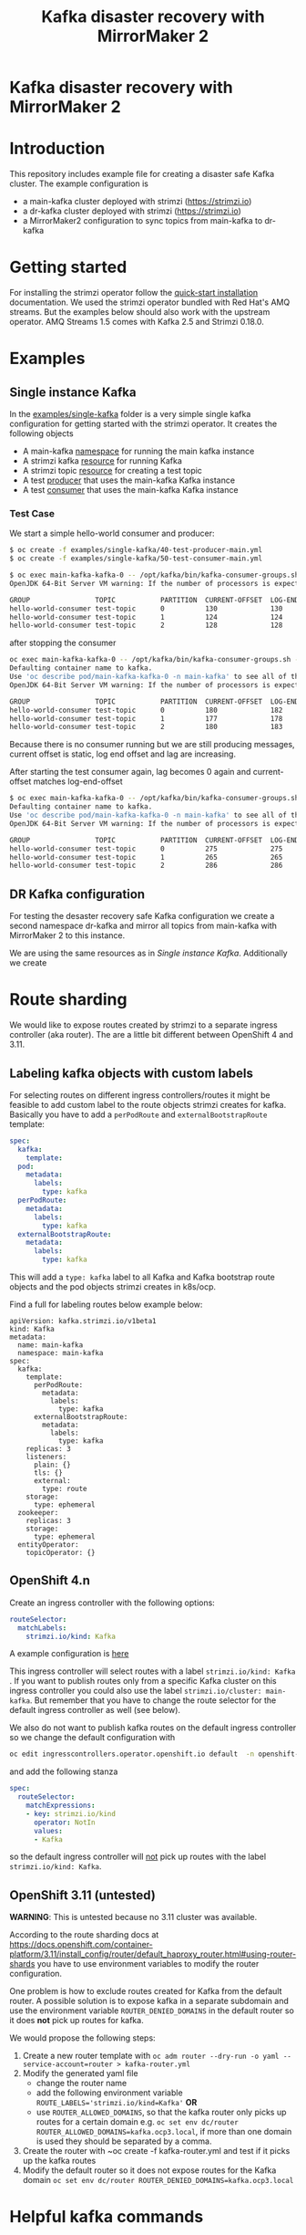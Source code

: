 #+TITLE: Kafka disaster recovery with MirrorMaker 2
#+OPTIONS: toc:nil

* Kafka disaster recovery with MirrorMaker 2

#+TOC: headlines

* Introduction

This repository includes example file for creating a disaster safe Kafka cluster.
The example configuration is

- a main-kafka cluster deployed with strimzi (https://strimzi.io)
- a dr-kafka cluster deployed with strimzi (https://strimzi.io)
- a MirrorMaker2 configuration to sync topics from main-kafka to dr-kafka

* Getting started

For installing the strimzi operator follow the [[https://strimzi.io/docs/operators/master/quickstart.html#proc-install-product-str][quick-start
installation]] documentation.  We used the strimzi operator bundled with
Red Hat's AMQ streams. But the examples below should also work with
the upstream operator. AMQ Streams 1.5 comes with Kafka 2.5 and
Strimzi 0.18.0.

* Examples

** Single instance Kafka

In the [[file:examples/single-kafka][examples/single-kafka]] folder is a very simple single kafka
configuration for getting started with the strimzi operator. It creates the following objects

- A main-kafka [[file:examples/single-kafka/10-main-kafka-namespace.yml][namespace]] for running the main kafka instance
- A strimzi kafka [[file:examples/single-kafka/20-main-kafka.yml][resource]] for running Kafka
- A strimzi topic [[file:examples/single-kafka/30-topic.yml][resource]] for creating a test topic
- A test [[file:examples/single-kafka/40-test-producer.yml][producer]] that uses the main-kafka Kafka instance
- A test [[file:examples/single-kafka/50-test-consumer.yml][consumer]] that uses the main-kafka Kafka instance

*** Test Case

We start a simple hello-world consumer and producer:

#+begin_src sh
$ oc create -f examples/single-kafka/40-test-producer-main.yml
$ oc create -f examples/single-kafka/50-test-consumer-main.yml
#+end_src

#+begin_src sh
$ oc exec main-kafka-kafka-0 -- /opt/kafka/bin/kafka-consumer-groups.sh --bootstrap-server localhost:9092 --describe --group hello-world-consumer
OpenJDK 64-Bit Server VM warning: If the number of processors is expected to increase from one, then you should configure the number of parallel GC threads appropriately using -XX:ParallelGCThreads=N

GROUP                TOPIC           PARTITION  CURRENT-OFFSET  LOG-END-OFFSET  LAG             CONSUMER-ID                                                          HOST            CLIENT-ID
hello-world-consumer test-topic      0          130             130             0               consumer-hello-world-consumer-1-2ee0a659-5ca9-44dc-9ef4-ad8c1ff28672 /10.116.0.76    consumer-hello-world-consumer-1
hello-world-consumer test-topic      1          124             124             0               consumer-hello-world-consumer-1-2ee0a659-5ca9-44dc-9ef4-ad8c1ff28672 /10.116.0.76    consumer-hello-world-consumer-1
hello-world-consumer test-topic      2          128             128             0               consumer-hello-world-consumer-1-2ee0a659-5ca9-44dc-9ef4-ad8c1ff28672 /10.116.0.76    consumer-hello-world-consumer-1
#+end_src

after stopping the consumer

#+begin_src sh
oc exec main-kafka-kafka-0 -- /opt/kafka/bin/kafka-consumer-groups.sh --bootstrap-server localhost:9092 --describe --group hello-world-consumer
Defaulting container name to kafka.
Use 'oc describe pod/main-kafka-kafka-0 -n main-kafka' to see all of the containers in this pod.
OpenJDK 64-Bit Server VM warning: If the number of processors is expected to increase from one, then you should configure the number of parallel GC threads appropriately using -XX:ParallelGCThreads=N

GROUP                TOPIC           PARTITION  CURRENT-OFFSET  LOG-END-OFFSET  LAG             CONSUMER-ID                                                          HOST            CLIENT-ID
hello-world-consumer test-topic      0          180             182             2               consumer-hello-world-consumer-1-50f8337e-439c-46d4-aeba-5bf3523261d0 /10.116.0.77    consumer-hello-world-consumer-1
hello-world-consumer test-topic      1          177             178             1               consumer-hello-world-consumer-1-50f8337e-439c-46d4-aeba-5bf3523261d0 /10.116.0.77    consumer-hello-world-consumer-1
hello-world-consumer test-topic      2          180             183             3               consumer-hello-world-consumer-1-50f8337e-439c-46d4-aeba-5bf3523261d0 /10.116.0.77    consumer-hello-world-consumer-1
#+end_src

Because there is no consumer running but we are still producing
messages, current offset is static, log end offset and lag are
increasing.

After starting the test consumer again, lag becomes 0 again and current-offset matches log-end-offset

#+begin_src sh
$ oc exec main-kafka-kafka-0 -- /opt/kafka/bin/kafka-consumer-groups.sh --bootstrap-server localhost:9092 --describe --group hello-world-consumer
Defaulting container name to kafka.
Use 'oc describe pod/main-kafka-kafka-0 -n main-kafka' to see all of the containers in this pod.
OpenJDK 64-Bit Server VM warning: If the number of processors is expected to increase from one, then you should configure the number of parallel GC threads appropriately using -XX:ParallelGCThreads=N

GROUP                TOPIC           PARTITION  CURRENT-OFFSET  LOG-END-OFFSET  LAG             CONSUMER-ID                                                          HOST            CLIENT-ID
hello-world-consumer test-topic      0          275             275             0               consumer-hello-world-consumer-1-c6606c35-58f6-48ad-b64c-a3391a1309d1 /10.116.0.78    consumer-hello-world-consumer-1
hello-world-consumer test-topic      1          265             265             0               consumer-hello-world-consumer-1-c6606c35-58f6-48ad-b64c-a3391a1309d1 /10.116.0.78    consumer-hello-world-consumer-1
hello-world-consumer test-topic      2          286             286             0               consumer-hello-world-consumer-1-c6606c35-58f6-48ad-b64c-a3391a1309d1 /10.116.0.78    consumer-hello-world-consumer-1
#+end_src

** DR Kafka configuration

For testing the desaster recovery safe Kafka configuration we create a
second namespace dr-kafka and mirror all topics from main-kafka with
MirrorMaker 2 to this instance.

We are using the same resources as in [[Single instance Kafka]]. Additionally we create

* Route sharding

We would like to expose routes created by strimzi to a separate ingress controller (aka router).
The are a little bit different between OpenShift 4 and 3.11.

** Labeling kafka objects with custom labels

For selecting routes on different ingress controllers/routes it might be feasible to add custom label to the route objects
strimzi creates for kafka. Basically you have to add a ~perPodRoute~ and ~externalBootstrapRoute~ template:

#+begin_src yaml
  spec:
    kafka:
      template:
	pod:
	  metadata:
	    labels:
	      type: kafka
	perPodRoute:
	  metadata:
	    labels:
	      type: kafka
	externalBootstrapRoute:
	  metadata:
	    labels:
	      type: kafka
#+end_src

This will add a ~type: kafka~ label to all Kafka and Kafka bootstrap
route objects and the pod objects strimzi creates in k8s/ocp.

Find a full for labeling routes below example below:

#+begin_src
apiVersion: kafka.strimzi.io/v1beta1
kind: Kafka
metadata:
  name: main-kafka
  namespace: main-kafka
spec:
  kafka:
    template:
      perPodRoute:
        metadata:
          labels:
            type: kafka
      externalBootstrapRoute:
        metadata:
          labels:
            type: kafka
    replicas: 3
    listeners:
      plain: {}
      tls: {}
      external:
        type: route
    storage:
      type: ephemeral
  zookeeper:
    replicas: 3
    storage:
      type: ephemeral
  entityOperator:
    topicOperator: {}
#+end_src

** OpenShift 4.n

Create an ingress controller with the following options:

#+begin_src yaml
    routeSelector:
      matchLabels:
        strimzi.io/kind: Kafka
#+end_src

A example configuration is [[file:ingress/kafka-ingress.yml][here]]

This ingress controller will select routes with a label
~strimzi.io/kind: Kafka~ . If you want to publish routes only from a
specific Kafka cluster on this ingress controller you could also use
the label ~strimzi.io/cluster: main-kafka~. But remember that you have
to change the route selector for the default ingress controller as
well (see below).

We also do not want to publish kafka routes on the default ingress controller so we change the default configuration
with

#+begin_src sh
oc edit ingresscontrollers.operator.openshift.io default  -n openshift-ingress-operator
#+end_src

and add the following stanza

#+begin_src yaml
spec:
  routeSelector:
    matchExpressions:
    - key: strimzi.io/kind
      operator: NotIn
      values:
      - Kafka
#+end_src

so the default ingress controller will _not_ pick up routes with the label ~strimzi.io/kind: Kafka~.

** OpenShift 3.11 (untested)

*WARNING*: This is untested because no 3.11 cluster was available.

According to the route sharding docs at
[[https://docs.openshift.com/container-platform/3.11/install_config/router/default_haproxy_router.html#using-router-shards]]
you have to use environment variables to modify the router
configuration.

One problem is how to exclude routes created for Kafka from the
default router. A possible solution is to expose kafka in a separate
subdomain and use the environment variable ~ROUTER_DENIED_DOMAINS~ in
the default router so it does *not* pick up routes for kafka.

We would propose the following steps:

1. Create a new router template with ~oc adm router --dry-run -o yaml --service-account=router > kafka-router.yml~
2. Modify the generated yaml file
   - change the router name
   - add the following environment variable ~ROUTE_LABELS='strimzi.io/kind=Kafka'~ *OR*
   - use ~ROUTER_ALLOWED_DOMAINS~, so that the kafka router only picks up routes for a certain domain
     e.g. ~oc set env dc/router ROUTER_ALLOWED_DOMAINS=kafka.ocp3.local~, if more than one domain is used they should be separated by a comma.
3. Create the router with ~oc create -f kafka-router.yml and test if it picks up the kafka routes
4. Modify the default router so it does not expose routes for the Kafka domain ~oc set env dc/router ROUTER_DENIED_DOMAINS=kafka.ocp3.local~
* Helpful kafka commands


#+begin_src sh
$ oc exec main-kafka-kafka-0 -- /opt/kafka/bin/kafka-consumer-groups.sh --bootstrap-server localhost:9092 --describe --group offset-consumer
#+end_src

#+begin_src sh
$ oc exec main-kafka-kafka-0 -- /opt/kafka/bin/kafka-topics.sh --bootstrap-server localhost:9092 --list
#+end_src

#+begin_src sh
$ oc exec main-kafka-kafka-0 -- /opt/kafka/bin/kafka-topics.sh --bootstrap-server localhost:9092 --topic test-topic --describe
#+end_src
